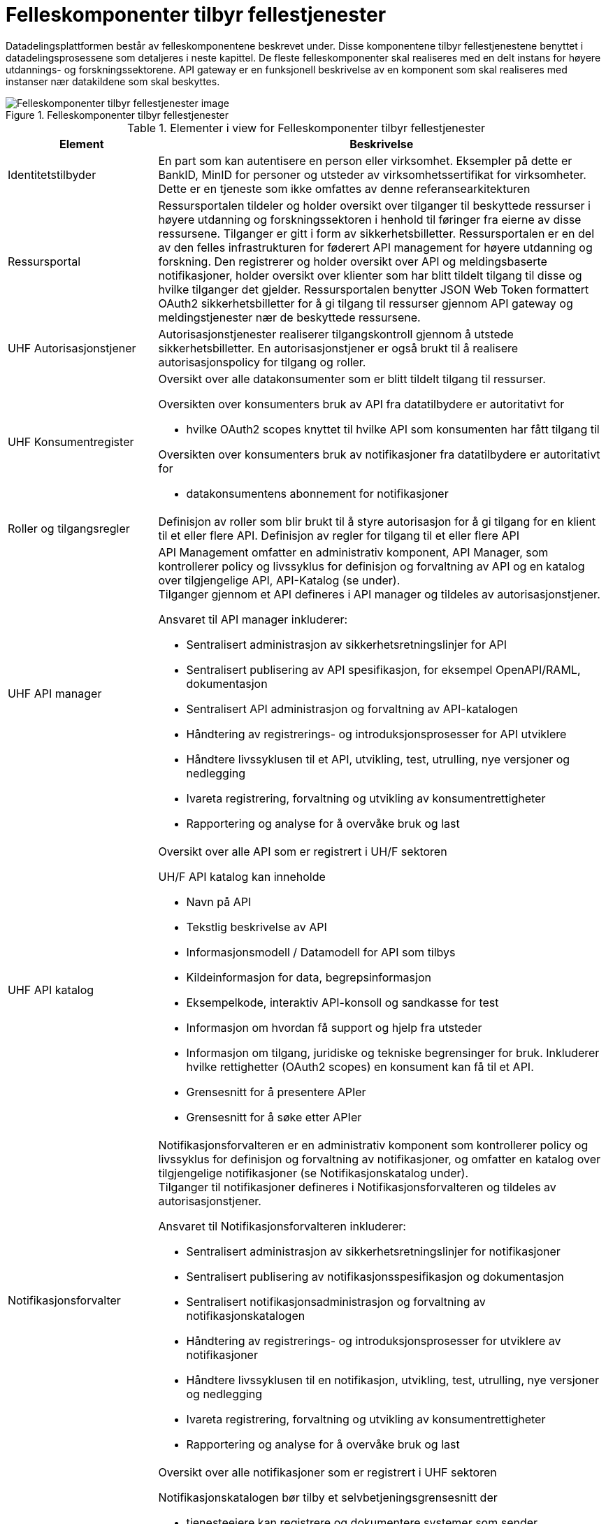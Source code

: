 = Felleskomponenter tilbyr fellestjenester
:wysiwig_editing: 1
ifeval::[{wysiwig_editing} == 1]
:imagepath: ../images/
endif::[]
ifeval::[{wysiwig_editing} == 0]
:imagepath: main@unit-ra:unit-ra-datadeling-målarkitekturen:
endif::[]
:toc: left
:experimental:
:toclevels: 4
:sectnums:
:sectnumlevels: 0

Datadelingsplattformen består av felleskomponentene beskrevet under. Disse komponentene tilbyr fellestjenestene benyttet i datadelingsprosessene som detaljeres i neste kapittel. De fleste felleskomponenter skal realiseres med en delt instans for  høyere utdannings- og forskningssektorene. API gateway er en funksjonell beskrivelse av en komponent som skal realiseres med instanser nær datakildene som skal beskyttes.



.Felleskomponenter tilbyr fellestjenester
image::{imagepath}FelleskomponenterUHF.png[alt=Felleskomponenter tilbyr fellestjenester image]




[cols ="1,3", options="header"]
.Elementer i view for Felleskomponenter tilbyr fellestjenester
|===

| Element
| Beskrivelse

| Identitetstilbyder
a| En part som kan autentisere en person eller
virksomhet. Eksempler på dette er BankID, MinID for personer og utsteder
av virksomhetssertifikat for virksomheter. Dette er en tjeneste som ikke
omfattes av denne referansearkitekturen


| Ressursportal
a| Ressursportalen tildeler og holder oversikt over tilganger til beskyttede ressurser i høyere utdanning og forskningssektoren i henhold til føringer fra eierne av disse
ressursene. Tilganger er gitt i form av sikkerhetsbilletter.
Ressursportalen er en del av den felles infrastrukturen for føderert API
management for høyere utdanning og forskning. Den registrerer og holder
oversikt over API og meldingsbaserte notifikasjoner, holder oversikt
over klienter som har blitt tildelt tilgang til disse og hvilke
tilganger det gjelder. Ressursportalen benytter JSON Web Token
formattert OAuth2 sikkerhetsbilletter for å gi tilgang til ressurser
gjennom API gateway og meldingstjenester nær de beskyttede ressursene.


| UHF Autorisasjonstjener
a| Autorisasjonstjenester realiserer tilgangskontroll
gjennom å utstede sikkerhetsbilletter. En autorisasjonstjener er også
brukt til å realisere autorisasjonspolicy for tilgang og roller.




| UHF Konsumentregister
a| Oversikt over alle datakonsumenter som er blitt tildelt tilgang til
ressurser.

Oversikten over konsumenters bruk av API fra datatilbydere er
autoritativt for

* hvilke OAuth2 scopes knyttet til hvilke API som konsumenten har fått
tilgang til

Oversikten over konsumenters bruk av notifikasjoner fra datatilbydere er
autoritativt for

* datakonsumentens abonnement for notifikasjoner


| Roller og tilgangsregler
a| Definisjon av roller som blir brukt til å styre
autorisasjon for å gi tilgang for en klient til et eller flere API.
Definisjon av regler for tilgang til et eller flere API

| UHF API manager 
a| API Management omfatter en administrativ komponent, API Manager, som
kontrollerer policy og livssyklus for definisjon og forvaltning av API
og en katalog over tilgjengelige API, API-Katalog (se under). +
Tilganger gjennom et API defineres i API manager og tildeles av
autorisasjonstjener.

Ansvaret til API manager inkluderer:

* Sentralisert administrasjon av sikkerhetsretningslinjer for API
* Sentralisert publisering av API spesifikasjon, for eksempel
OpenAPI/RAML, dokumentasjon
* Sentralisert API administrasjon og forvaltning av API-katalogen
* Håndtering av registrerings- og introduksjonsprosesser for API
utviklere
* Håndtere livssyklusen til et API, utvikling, test, utrulling, nye
versjoner og nedlegging
* Ivareta registrering, forvaltning og utvikling av konsumentrettigheter
* Rapportering og analyse for å overvåke bruk og last

| UHF API katalog
a| Oversikt over alle API som er registrert i UH/F sektoren

UH/F API katalog kan inneholde

  * Navn på API
  * Tekstlig beskrivelse av API
  * Informasjonsmodell / Datamodell for API som tilbys 
  * Kildeinformasjon for data, begrepsinformasjon
  * Eksempelkode, interaktiv API-konsoll og sandkasse for test
  * Informasjon om hvordan få support og hjelp fra utsteder
 * Informasjon om tilgang, juridiske og tekniske begrensinger for bruk. Inkluderer hvilke rettighetter (OAuth2 scopes) en konsument kan få til et API.
 * Grensesnitt for å presentere APIer
 * Grensesnitt for å søke etter APIer

| Notifikasjonsforvalter
a| Notifikasjonsforvalteren er en administrativ komponent som kontrollerer
policy og livssyklus for definisjon og forvaltning av notifikasjoner, og
omfatter en katalog over tilgjengelige notifikasjoner (se
Notifikasjonskatalog under). +
Tilganger til notifikasjoner defineres i Notifikasjonsforvalteren og
tildeles av autorisasjonstjener.

Ansvaret til Notifikasjonsforvalteren inkluderer:

* Sentralisert administrasjon av sikkerhetsretningslinjer for
notifikasjoner
* Sentralisert publisering av notifikasjonsspesifikasjon og
dokumentasjon
* Sentralisert notifikasjonsadministrasjon og forvaltning av
notifikasjonskatalogen
* Håndtering av registrerings- og introduksjonsprosesser for utviklere
av notifikasjoner
* Håndtere livssyklusen til en notifikasjon, utvikling, test, utrulling,
nye versjoner og nedlegging
* Ivareta registrering, forvaltning og utvikling av konsumentrettigheter
* Rapportering og analyse for å overvåke bruk og last

| Notifikasjonskatalog
a| Oversikt over alle notifikasjoner som er registrert i UHF sektoren

Notifikasjonskatalogen bør tilby et selvbetjeningsgrensesnitt der

* tjenesteeiere kan registrere og dokumentere systemer som sender
_notifikasjoner_
* tjenesteeiere kan registrere og dokumentere systemer som mottar
notifikasjoner
* tjenesteeiere kan opprette abonnement på notifikasjoner
* drift- og utviklingspersonell kan hente tilkoblingsinformasjon

Notifikasjonskatalogen kan inneholde

* Navn på notifikasjon
* Tekstlig beskrivelse av notifikasjon
* Informasjonsmodell / Datamodell for notifikasjonen som tilbys
* Kildeinformasjon for data, begrepsinformasjon
* Informasjon om tilgang, juridiske og tekniske begrensinger for bruk
* Eksempelkode, interaktiv notifikasjonskonsoll (for å se og enkel
debugge notifikasjoner) og sandkasse for test (testmiljø)
* Informasjon om hvordan få support og hjelp fra utsteder

| IAM Autentiseringstjeneste
a| Identitets- og tilgangsstyring (IAM) handler om å gi studenter, forskere og ansatte
riktig tilgang til digitale systemer, tjenester og ressurser, samt
avslutte tilgang for brukere som ikke lenger skal ha det. Dette er en ekstern tjeneste som referansearkitekturen forutsetter og som den må samvirke med.

| Tildel rettigheter til konsument
a| Datakonsument skal kunne finne
tilgjengelige ressurser og be om tilgang til disse. Tilgang kan gis på
grunnlag av eksisterende tillit til datakonsumenten eller per
tilgangsforespørsel der ressurseieren beslutter tilgang.

| Datatilbyder
a| Tilbyder av data til andre aktører.

| API Gateway 
a| API gateway er en tjeneste som tilgjengeliggjør, beskytter og overvåker
tilgang til API-ressurser hos datatilbyder. Den håndhever
tilgangsstyring ved å validere sikkerhetsbilletter og utfører eventuell
fin-granulert tilgangskontroll. Den håndhever også volumbegrensninger og
samler data om bruken av API-er (logging).

Komponent som beskytter ressursene og overvåker tilgang inklusivt:

* Validere sikkerhetsbillett
* Beskytte mot inntrenging og andre trusler
* Håndtere volumbegrensninger
* Håndheve tilgangsstyring
* Samle inn data om bruken av API-er
* Orkestrering mellom interntjenester

| Notifikasjon meldingsformidler
a| Meldingsformidler er en tjeneste som tilgjengeliggjør, beskytter og
overvåker tilgang til notifikasjoner i form av meldinger hos
datatilbyder. Den håndhever tilgangsstyring ved å validere
sikkerhetsbilletter og utfører eventuell fin-granulert tilgangskontroll.
Den håndhever også volumbegrensninger og samler data om bruken av
notifikasjoner (logging).

Meldingsformidleren som benyttes bør kunne tilby

* leveransegaranti; når en hendelse er mottatt fra en produsent, så skal
den leveres hos en konsument
* sikkerhet; autentisering og autorisasjon av produsenter og konsumenter
* fleksibel distribuering av hendelser; en «event mesh» må kunne endres
raskt uten nedetid
* støtte for flere åpne _protokoller_

| Datakonsument
a| Den som innhenter eller mottar data fra andre aktører.

| Beskyttet tjeneste / klient hos datakonsument 
a| Tjeneste som IAM beskytter tilgang til. Tjenesten kan også være en konsument av data gjennom API, det vil si Universitet, Høyskole eller andre som gir tilgang til data fra datatilbyder.

Komponenten tilbyr:

  * autentisering  gjennom en Autentiseringstjeneste
  * oppslag i felleskomponenter for tilgang til datatilbyders dataprodukter
  * tilgang til ressurser hos datatilbyder 

| Administrere tilgjengelige ressurser
a| Datatilbyder skal ha adgang til å
definere og administrere sine egne ressurser som gjøres tilgjengelig
gjennom den felles infrastrukturen i Ressursportalen.

|===



